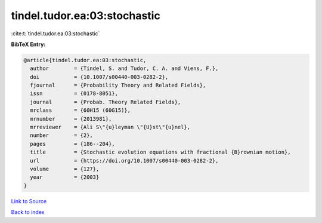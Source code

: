 tindel.tudor.ea:03:stochastic
=============================

:cite:t:`tindel.tudor.ea:03:stochastic`

**BibTeX Entry:**

.. code-block:: bibtex

   @article{tindel.tudor.ea:03:stochastic,
     author        = {Tindel, S. and Tudor, C. A. and Viens, F.},
     doi           = {10.1007/s00440-003-0282-2},
     fjournal      = {Probability Theory and Related Fields},
     issn          = {0178-8051},
     journal       = {Probab. Theory Related Fields},
     mrclass       = {60H15 (60G15)},
     mrnumber      = {2013981},
     mrreviewer    = {Ali S\"{u}leyman \"{U}st\"{u}nel},
     number        = {2},
     pages         = {186--204},
     title         = {Stochastic evolution equations with fractional {B}rownian motion},
     url           = {https://doi.org/10.1007/s00440-003-0282-2},
     volume        = {127},
     year          = {2003}
   }

`Link to Source <https://doi.org/10.1007/s00440-003-0282-2},>`_


`Back to index <../By-Cite-Keys.html>`_
